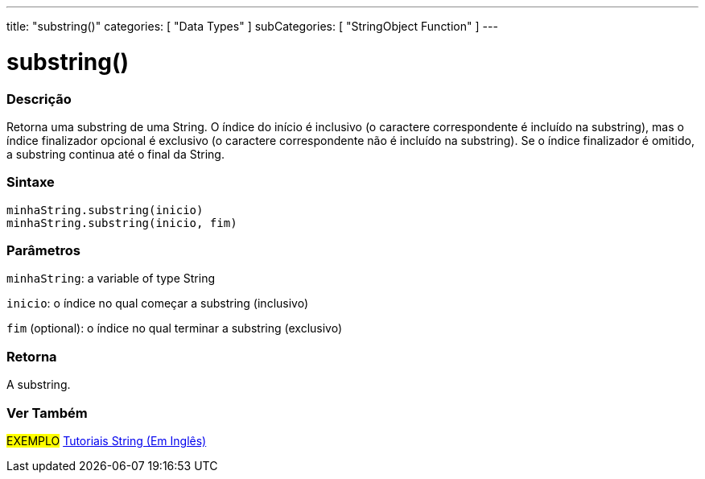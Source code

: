 ---
title: "substring()"
categories: [ "Data Types" ]
subCategories: [ "StringObject Function" ]
---

= substring()


// OVERVIEW SECTION STARTS
[#overview]
--

[float]
=== Descrição
Retorna uma substring de uma String. O índice do início é inclusivo (o caractere correspondente é incluído na substring), mas o índice finalizador opcional é exclusivo (o caractere correspondente não é incluído na substring). Se o índice finalizador é omitido, a substring continua até o final da String.

[%hardbreaks]


[float]
=== Sintaxe
`minhaString.substring(inicio)` +
`minhaString.substring(inicio, fim)`


[float]
=== Parâmetros
`minhaString`: a variable of type String

`inicio`: o índice no qual começar a substring (inclusivo)

`fim` (optional): o índice no qual terminar a substring (exclusivo)


[float]
=== Retorna
A substring.

--
// OVERVIEW SECTION ENDS



// HOW TO USE SECTION ENDS


// SEE ALSO SECTION
[#see_also]
--

[float]
=== Ver Também

[role="example"]
#EXEMPLO# https://www.arduino.cc/en/Tutorial/BuiltInExamples#strings[Tutoriais String (Em Inglês)^] +
--
// SEE ALSO SECTION ENDS
